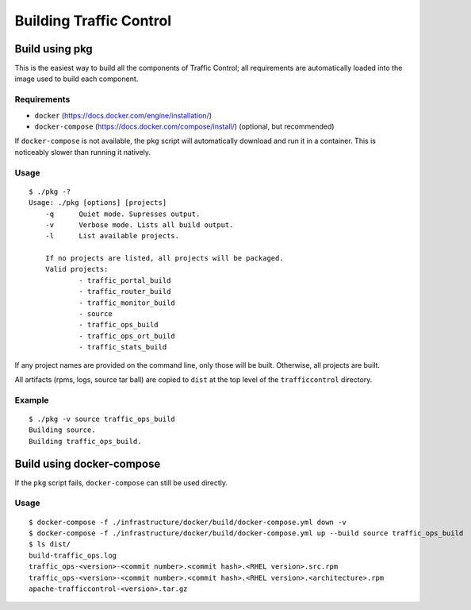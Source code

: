 ..
..
.. Licensed under the Apache License, Version 2.0 (the "License");
.. you may not use this file except in compliance with the License.
.. You may obtain a copy of the License at
..
..     http://www.apache.org/licenses/LICENSE-2.0
..
.. Unless required by applicable law or agreed to in writing, software
.. distributed under the License is distributed on an "AS IS" BASIS,
.. WITHOUT WARRANTIES OR CONDITIONS OF ANY KIND, either express or implied.
.. See the License for the specific language governing permissions and
.. limitations under the License.
..

.. _dev-building:

Building Traffic Control
========================


Build using pkg
---------------

This is the easiest way to build all the components of Traffic Control;
all requirements are automatically loaded into the image used to build
each component.

Requirements
~~~~~~~~~~~~

-  ``docker`` (https://docs.docker.com/engine/installation/)
-  ``docker-compose`` (https://docs.docker.com/compose/install/)
   (optional, but recommended)

If ``docker-compose`` is not available, the ``pkg`` script will
automatically download and run it in a container. This is noticeably
slower than running it natively.

Usage
~~~~~

::

    $ ./pkg -?
    Usage: ./pkg [options] [projects]
        -q      Quiet mode. Supresses output.
        -v      Verbose mode. Lists all build output.
        -l      List available projects.

        If no projects are listed, all projects will be packaged.
        Valid projects:
                - traffic_portal_build
                - traffic_router_build
                - traffic_monitor_build
                - source
                - traffic_ops_build
                - traffic_ops_ort_build
                - traffic_stats_build


If any project names are provided on the command line, only those will be built.
Otherwise, all projects are built.

All artifacts (rpms, logs, source tar ball) are copied to ``dist`` at the top level of the
``trafficcontrol`` directory.

Example
~~~~~~~

::

    $ ./pkg -v source traffic_ops_build
    Building source.
    Building traffic_ops_build.

Build using docker-compose
--------------------------

If the ``pkg`` script fails, ``docker-compose`` can still be used directly.

Usage
~~~~~

::

    $ docker-compose -f ./infrastructure/docker/build/docker-compose.yml down -v
    $ docker-compose -f ./infrastructure/docker/build/docker-compose.yml up --build source traffic_ops_build
    $ ls dist/
    build-traffic_ops.log
    traffic_ops-<version>-<commit number>.<commit hash>.<RHEL version>.src.rpm
    traffic_ops-<version>-<commit number>.<commit hash>.<RHEL version>.<architecture>.rpm
    apache-trafficcontrol-<version>.tar.gz
